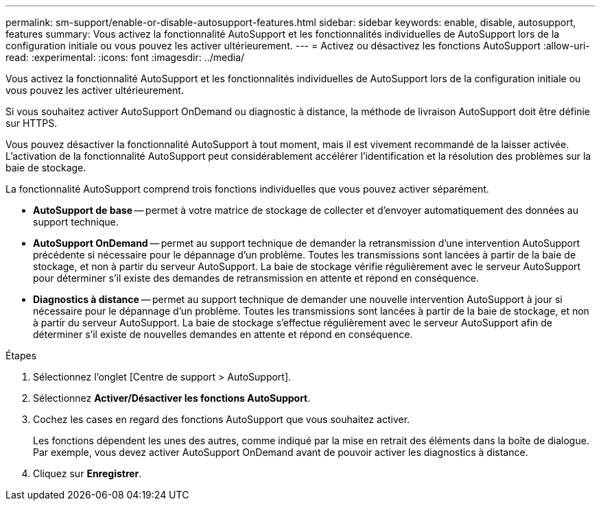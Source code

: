 ---
permalink: sm-support/enable-or-disable-autosupport-features.html 
sidebar: sidebar 
keywords: enable, disable, autosupport, features 
summary: Vous activez la fonctionnalité AutoSupport et les fonctionnalités individuelles de AutoSupport lors de la configuration initiale ou vous pouvez les activer ultérieurement. 
---
= Activez ou désactivez les fonctions AutoSupport
:allow-uri-read: 
:experimental: 
:icons: font
:imagesdir: ../media/


[role="lead"]
Vous activez la fonctionnalité AutoSupport et les fonctionnalités individuelles de AutoSupport lors de la configuration initiale ou vous pouvez les activer ultérieurement.

Si vous souhaitez activer AutoSupport OnDemand ou diagnostic à distance, la méthode de livraison AutoSupport doit être définie sur HTTPS.

Vous pouvez désactiver la fonctionnalité AutoSupport à tout moment, mais il est vivement recommandé de la laisser activée. L'activation de la fonctionnalité AutoSupport peut considérablement accélérer l'identification et la résolution des problèmes sur la baie de stockage.

La fonctionnalité AutoSupport comprend trois fonctions individuelles que vous pouvez activer séparément.

* *AutoSupport de base* -- permet à votre matrice de stockage de collecter et d'envoyer automatiquement des données au support technique.
* *AutoSupport OnDemand* -- permet au support technique de demander la retransmission d'une intervention AutoSupport précédente si nécessaire pour le dépannage d'un problème. Toutes les transmissions sont lancées à partir de la baie de stockage, et non à partir du serveur AutoSupport. La baie de stockage vérifie régulièrement avec le serveur AutoSupport pour déterminer s'il existe des demandes de retransmission en attente et répond en conséquence.
* *Diagnostics à distance* -- permet au support technique de demander une nouvelle intervention AutoSupport à jour si nécessaire pour le dépannage d'un problème. Toutes les transmissions sont lancées à partir de la baie de stockage, et non à partir du serveur AutoSupport. La baie de stockage s'effectue régulièrement avec le serveur AutoSupport afin de déterminer s'il existe de nouvelles demandes en attente et répond en conséquence.


.Étapes
. Sélectionnez l'onglet [Centre de support > AutoSupport].
. Sélectionnez *Activer/Désactiver les fonctions AutoSupport*.
. Cochez les cases en regard des fonctions AutoSupport que vous souhaitez activer.
+
Les fonctions dépendent les unes des autres, comme indiqué par la mise en retrait des éléments dans la boîte de dialogue. Par exemple, vous devez activer AutoSupport OnDemand avant de pouvoir activer les diagnostics à distance.

. Cliquez sur *Enregistrer*.

